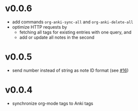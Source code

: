 * v0.0.6
- add commands =org-anki-sync-all= and =org-anki-delete-all=
- optimize HTTP requests by
  - fetching all tags for existing entries with one query, and
  - add or update all notes in the second
* v0.0.5
- send number instead of string as note ID format (see [[https://github.com/eyeinsky/org-anki/issues/16][#16]])
* v0.0.4
- synchronize org-mode tags to Anki tags

